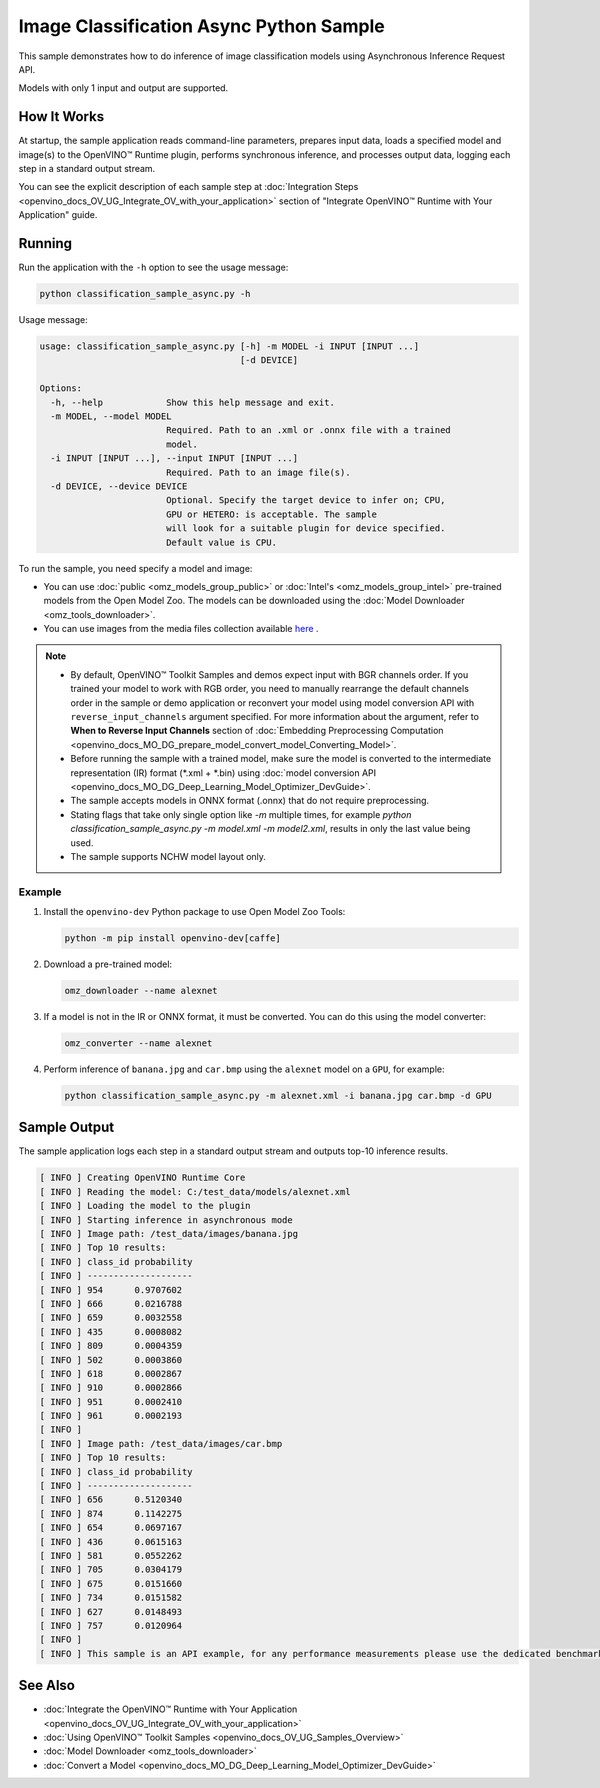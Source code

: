 .. {#openvino_inference_engine_ie_bridges_python_sample_classification_sample_async_README}

Image Classification Async Python Sample
========================================


.. meta::
   :description: Learn how to do inference of image classification models 
                 using Asynchronous Inference Request (Python) API.


This sample demonstrates how to do inference of image classification models using Asynchronous Inference Request API.

Models with only 1 input and output are supported.

.. tab-set::

   .. tab-item:: Requirements 

      +----------------------------+-----------------------------------------------------------------------------------+
      | Options                    | Values                                                                            |
      +============================+===================================================================================+
      | Validated Models           | :doc:`alexnet <omz_models_model_alexnet>`                                         |
      +----------------------------+-----------------------------------------------------------------------------------+
      | Model Format               | OpenVINO™ toolkit Intermediate Representation (.xml + .bin), ONNX (.onnx)         |
      +----------------------------+-----------------------------------------------------------------------------------+
      | Supported devices          | :doc:`All <openvino_docs_OV_UG_supported_plugins_Supported_Devices>`              |
      +----------------------------+-----------------------------------------------------------------------------------+
      | Other language realization | :doc:`C++ <openvino_inference_engine_samples_classification_sample_async_README>` |
      +----------------------------+-----------------------------------------------------------------------------------+

   .. tab-item:: Python API

      The following Python API is used in the application:

      +--------------------+-----------------------------------------------------------------------------------------------------------------------------------------------------------------------------------------------------------+---------------------------+
      | Feature            | API                                                                                                                                                                                                       | Description               |
      +====================+===========================================================================================================================================================================================================+===========================+
      | Asynchronous Infer | `openvino.runtime.AsyncInferQueue <https://docs.openvino.ai/2023.1/api/ie_python_api/_autosummary/openvino.runtime.AsyncInferQueue.html>`__ ,                                                             | Do asynchronous inference |
      |                    | `openvino.runtime.AsyncInferQueue.set_callback <https://docs.openvino.ai/2023.1/api/ie_python_api/_autosummary/openvino.runtime.AsyncInferQueue.html#openvino.runtime.AsyncInferQueue.set_callback>`__ ,  |                           |
      |                    | `openvino.runtime.AsyncInferQueue.start_async <https://docs.openvino.ai/2023.1/api/ie_python_api/_autosummary/openvino.runtime.AsyncInferQueue.html#openvino.runtime.AsyncInferQueue.start_async>`__ ,    |                           |
      |                    | `openvino.runtime.AsyncInferQueue.wait_all <https://docs.openvino.ai/2023.1/api/ie_python_api/_autosummary/openvino.runtime.AsyncInferQueue.html#openvino.runtime.AsyncInferQueue.wait_all>`__ ,          |                           |
      |                    | `openvino.runtime.InferRequest.results <https://docs.openvino.ai/2023.1/api/ie_python_api/_autosummary/openvino.runtime.InferRequest.html#openvino.runtime.InferRequest.results>`__                       |                           |
      +--------------------+-----------------------------------------------------------------------------------------------------------------------------------------------------------------------------------------------------------+---------------------------+

      Basic OpenVINO™ Runtime API is covered by :doc:`Hello Classification Python Sample <openvino_inference_engine_ie_bridges_python_sample_hello_classification_README>`.

   .. tab-item:: Sample Code

      .. doxygensnippet:: samples/python/classification_sample_async/classification_sample_async.py
         :language: python


How It Works
############

At startup, the sample application reads command-line parameters, prepares input data, loads a specified model and image(s) to the OpenVINO™ Runtime plugin, performs synchronous inference, and processes output data, logging each step in a standard output stream.

You can see the explicit description of
each sample step at :doc:`Integration Steps <openvino_docs_OV_UG_Integrate_OV_with_your_application>` section of "Integrate OpenVINO™ Runtime with Your Application" guide.

Running
#######

Run the application with the ``-h`` option to see the usage message:

.. code-block:: sh

   python classification_sample_async.py -h

Usage message:

.. code-block:: sh
   
   usage: classification_sample_async.py [-h] -m MODEL -i INPUT [INPUT ...]
                                         [-d DEVICE]
   
   Options:
     -h, --help            Show this help message and exit.
     -m MODEL, --model MODEL
                           Required. Path to an .xml or .onnx file with a trained
                           model.
     -i INPUT [INPUT ...], --input INPUT [INPUT ...]
                           Required. Path to an image file(s).
     -d DEVICE, --device DEVICE
                           Optional. Specify the target device to infer on; CPU,
                           GPU or HETERO: is acceptable. The sample
                           will look for a suitable plugin for device specified.
                           Default value is CPU.

To run the sample, you need specify a model and image:

- You can use :doc:`public <omz_models_group_public>` or :doc:`Intel's <omz_models_group_intel>` pre-trained models from the Open Model Zoo. The models can be downloaded using the :doc:`Model Downloader <omz_tools_downloader>`.
- You can use images from the media files collection available `here <https://storage.openvinotoolkit.org/data/test_data>`__ .

.. note::

   - By default, OpenVINO™ Toolkit Samples and demos expect input with BGR channels order. If you trained your model to work with RGB order, you need to manually rearrange the default channels order in the sample or demo application or reconvert your model using model conversion API with ``reverse_input_channels`` argument specified. For more information about the argument, refer to **When to Reverse Input Channels** section of :doc:`Embedding Preprocessing Computation <openvino_docs_MO_DG_prepare_model_convert_model_Converting_Model>`.

   - Before running the sample with a trained model, make sure the model is converted to the intermediate representation (IR) format (\*.xml + \*.bin) using :doc:`model conversion API <openvino_docs_MO_DG_Deep_Learning_Model_Optimizer_DevGuide>`.

   - The sample accepts models in ONNX format (.onnx) that do not require preprocessing.

   - Stating flags that take only single option like `-m` multiple times, for example `python classification_sample_async.py -m model.xml -m model2.xml`, results in only the last value being used.

   - The sample supports NCHW model layout only.

Example
+++++++

1. Install the ``openvino-dev`` Python package to use Open Model Zoo Tools:

   .. code-block:: sh

      python -m pip install openvino-dev[caffe]

2. Download a pre-trained model:

   .. code-block:: sh

      omz_downloader --name alexnet
   

3. If a model is not in the IR or ONNX format, it must be converted. You can do this using the model converter:

   .. code-block:: sh

      omz_converter --name alexnet

4. Perform inference of ``banana.jpg`` and ``car.bmp`` using the ``alexnet`` model on a ``GPU``, for example:

   .. code-block:: sh

      python classification_sample_async.py -m alexnet.xml -i banana.jpg car.bmp -d GPU

Sample Output
#############

The sample application logs each step in a standard output stream and outputs top-10 inference results.

.. code-block:: sh
   
   [ INFO ] Creating OpenVINO Runtime Core
   [ INFO ] Reading the model: C:/test_data/models/alexnet.xml
   [ INFO ] Loading the model to the plugin
   [ INFO ] Starting inference in asynchronous mode
   [ INFO ] Image path: /test_data/images/banana.jpg
   [ INFO ] Top 10 results:
   [ INFO ] class_id probability
   [ INFO ] --------------------
   [ INFO ] 954      0.9707602
   [ INFO ] 666      0.0216788
   [ INFO ] 659      0.0032558
   [ INFO ] 435      0.0008082
   [ INFO ] 809      0.0004359
   [ INFO ] 502      0.0003860
   [ INFO ] 618      0.0002867
   [ INFO ] 910      0.0002866
   [ INFO ] 951      0.0002410
   [ INFO ] 961      0.0002193
   [ INFO ]
   [ INFO ] Image path: /test_data/images/car.bmp
   [ INFO ] Top 10 results:
   [ INFO ] class_id probability
   [ INFO ] --------------------
   [ INFO ] 656      0.5120340
   [ INFO ] 874      0.1142275
   [ INFO ] 654      0.0697167
   [ INFO ] 436      0.0615163
   [ INFO ] 581      0.0552262
   [ INFO ] 705      0.0304179
   [ INFO ] 675      0.0151660
   [ INFO ] 734      0.0151582
   [ INFO ] 627      0.0148493
   [ INFO ] 757      0.0120964
   [ INFO ]
   [ INFO ] This sample is an API example, for any performance measurements please use the dedicated benchmark_app tool

   
See Also
########

- :doc:`Integrate the OpenVINO™ Runtime with Your Application <openvino_docs_OV_UG_Integrate_OV_with_your_application>`
- :doc:`Using OpenVINO™ Toolkit Samples <openvino_docs_OV_UG_Samples_Overview>`
- :doc:`Model Downloader <omz_tools_downloader>`
- :doc:`Convert a Model <openvino_docs_MO_DG_Deep_Learning_Model_Optimizer_DevGuide>`


